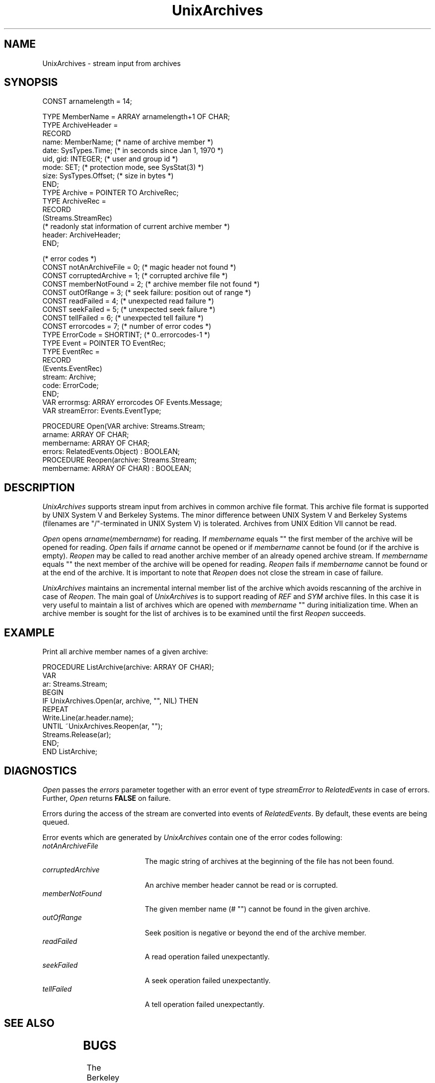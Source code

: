'\" t
.\" ---------------------------------------------------------------------------
.\" Ulm's Oberon System Documentation
.\" Copyright (C) 1989-2003 by University of Ulm, SAI, D-89069 Ulm, Germany
.\" ---------------------------------------------------------------------------
.\"    Permission is granted to make and distribute verbatim copies of this
.\" manual provided the copyright notice and this permission notice are
.\" preserved on all copies.
.\" 
.\"    Permission is granted to copy and distribute modified versions of
.\" this manual under the conditions for verbatim copying, provided also
.\" that the sections entitled "GNU General Public License" and "Protect
.\" Your Freedom--Fight `Look And Feel'" are included exactly as in the
.\" original, and provided that the entire resulting derived work is
.\" distributed under the terms of a permission notice identical to this
.\" one.
.\" 
.\"    Permission is granted to copy and distribute translations of this
.\" manual into another language, under the above conditions for modified
.\" versions, except that the sections entitled "GNU General Public
.\" License" and "Protect Your Freedom--Fight `Look And Feel'", and this
.\" permission notice, may be included in translations approved by the Free
.\" Software Foundation instead of in the original English.
.\" ---------------------------------------------------------------------------
.de Pg
.nf
.ie t \{\
.	sp 0.3v
.	ps 9
.	ft CW
.\}
.el .sp 1v
..
.de Pe
.ie t \{\
.	ps
.	ft P
.	sp 0.3v
.\}
.el .sp 1v
.fi
..
'\"----------------------------------------------------------------------------
.de Tb
.br
.nr Tw \w'\\$1MMM'
.in +\\n(Twu
..
.de Te
.in -\\n(Twu
..
.de Tp
.br
.ne 2v
.in -\\n(Twu
\fI\\$1\fP
.br
.in +\\n(Twu
.sp -1
..
'\"----------------------------------------------------------------------------
'\" Is [prefix]
'\" Ic capability
'\" If procname params [rtype]
'\" Ef
'\"----------------------------------------------------------------------------
.de Is
.br
.ie \\n(.$=1 .ds iS \\$1
.el .ds iS "
.nr I1 5
.nr I2 5
.in +\\n(I1
..
.de Ic
.sp .3
.in -\\n(I1
.nr I1 5
.nr I2 2
.in +\\n(I1
.ti -\\n(I1
If
\.I \\$1
\.B IN
\.IR caps :
.br
..
.de If
.ne 3v
.sp 0.3
.ti -\\n(I2
.ie \\n(.$=3 \fI\\$1\fP: \fBPROCEDURE\fP(\\*(iS\\$2) : \\$3;
.el \fI\\$1\fP: \fBPROCEDURE\fP(\\*(iS\\$2);
.br
..
.de Ef
.in -\\n(I1
.sp 0.3
..
'\"----------------------------------------------------------------------------
'\"	Strings - made in Ulm (tm 8/87)
'\"
'\"				troff or new nroff
'ds A \(:A
'ds O \(:O
'ds U \(:U
'ds a \(:a
'ds o \(:o
'ds u \(:u
'ds s \(ss
'\"
'\"     international character support
.ds ' \h'\w'e'u*4/10'\z\(aa\h'-\w'e'u*4/10'
.ds ` \h'\w'e'u*4/10'\z\(ga\h'-\w'e'u*4/10'
.ds : \v'-0.6m'\h'(1u-(\\n(.fu%2u))*0.13m+0.06m'\z.\h'0.2m'\z.\h'-((1u-(\\n(.fu%2u))*0.13m+0.26m)'\v'0.6m'
.ds ^ \\k:\h'-\\n(.fu+1u/2u*2u+\\n(.fu-1u*0.13m+0.06m'\z^\h'|\\n:u'
.ds ~ \\k:\h'-\\n(.fu+1u/2u*2u+\\n(.fu-1u*0.13m+0.06m'\z~\h'|\\n:u'
.ds C \\k:\\h'+\\w'e'u/4u'\\v'-0.6m'\\s6v\\s0\\v'0.6m'\\h'|\\n:u'
.ds v \\k:\(ah\\h'|\\n:u'
.ds , \\k:\\h'\\w'c'u*0.4u'\\z,\\h'|\\n:u'
'\"----------------------------------------------------------------------------
.ie t .ds St "\v'.3m'\s+2*\s-2\v'-.3m'
.el .ds St *
.de cC
.IP "\fB\\$1\fP"
..
'\"----------------------------------------------------------------------------
.de Op
.TP
.SM
.ie \\n(.$=2 .BI (+|\-)\\$1 " \\$2"
.el .B (+|\-)\\$1
..
.de Mo
.TP
.SM
.BI \\$1 " \\$2"
..
'\"----------------------------------------------------------------------------
.TH UnixArchives 3 "Last change: 10 July 2003" "Release 0.5" "Ulm's Oberon System"
.SH NAME
UnixArchives \- stream input from archives
.SH SYNOPSIS
.Pg
CONST arnamelength = 14;
.sp 0.7
TYPE MemberName = ARRAY arnamelength+1 OF CHAR;
TYPE ArchiveHeader =
   RECORD
      name: MemberName;      (* name of archive member *)
      date: SysTypes.Time;   (* in seconds since Jan 1, 1970 *)
      uid, gid: INTEGER;     (* user and group id *)
      mode: SET;             (* protection mode, see SysStat(3) *)
      size: SysTypes.Offset; (* size in bytes *)
   END;
TYPE Archive = POINTER TO ArchiveRec;
TYPE ArchiveRec =
   RECORD
      (Streams.StreamRec)
      (* readonly stat information of current archive member *)
      header: ArchiveHeader;
   END;
.sp 0.7
(* error codes *)
CONST notAnArchiveFile = 0;     (* magic header not found *)
CONST corruptedArchive = 1;     (* corrupted archive file *)
CONST memberNotFound = 2;       (* archive member file not found *)
CONST outOfRange = 3;           (* seek failure: position out of range *)
CONST readFailed = 4;           (* unexpected read failure *)
CONST seekFailed = 5;           (* unexpected seek failure *)
CONST tellFailed = 6;           (* unexpected tell failure *)
CONST errorcodes = 7;           (* number of error codes *)
.sp 0.3
TYPE ErrorCode = SHORTINT;      (* 0..errorcodes-1 *)
TYPE Event = POINTER TO EventRec;
TYPE EventRec =
   RECORD
      (Events.EventRec)
      stream: Archive;
      code: ErrorCode;
   END;
.sp 0.3
VAR errormsg: ARRAY errorcodes OF Events.Message;
VAR streamError: Events.EventType;
.sp 0.7
PROCEDURE Open(VAR archive: Streams.Stream;
               arname: ARRAY OF CHAR;
               membername: ARRAY OF CHAR;
               errors: RelatedEvents.Object) : BOOLEAN;
.sp 0.3
PROCEDURE Reopen(archive: Streams.Stream;
                 membername: ARRAY OF CHAR) : BOOLEAN;
.Pe
.SH DESCRIPTION
.I UnixArchives
supports stream input from archives
in common archive file format.
This archive file format is supported by UNIX System V
and Berkeley Systems.
The minor difference between UNIX System V and Berkeley Systems
\&(filenames are "/"-terminated in UNIX System V) is tolerated.
Archives from UNIX Edition VII cannot be read.
.PP
.I Open
opens \fIarname\fP(\fImembername\fP) for reading.
If \fImembername\fP equals "" the first member of the archive will
be opened for reading.
.I Open
fails if
.I arname
cannot be opened or if
.I membername
cannot be found (or if the archive is empty).
.I Reopen
may be called to read another archive member of an already opened
archive stream.
If
.I membername
equals "" the next member of the archive will be opened for reading.
.I Reopen
fails if
.I membername
cannot be found or at the end of the archive.
It is important to note that
.I Reopen
does not close the stream in case of failure.
.PP
.I UnixArchives
maintains an incremental internal member list of the archive
which avoids rescanning of the archive in case of
.IR Reopen .
The main goal of
.I UnixArchives
is to support reading of
.I REF
and
.I SYM
archive files.
In this case it is very useful to maintain a list of archives
which are opened with
.I membername
"" during initialization time.
When an archive member is sought for
the list of archives is to be examined until the first
.I Reopen
succeeds.
.SH EXAMPLE
Print all archive member names of a given archive:
.Pg
PROCEDURE ListArchive(archive: ARRAY OF CHAR);
   VAR
      ar: Streams.Stream;
BEGIN
   IF UnixArchives.Open(ar, archive, "", NIL) THEN
      REPEAT
         Write.Line(ar.header.name);
      UNTIL ~UnixArchives.Reopen(ar, "");
      Streams.Release(ar);
   END;
END ListArchive;
.Pe
.SH DIAGNOSTICS
.I Open
passes the \fIerrors\fP parameter together with an error event
of type \fIstreamError\fP to \fIRelatedEvents\fP in case of errors.
Further, \fIOpen\fP returns \fBFALSE\fP on failure.
.LP
Errors during the access of the stream are converted
into events of \fIRelatedEvents\fP.
By default, these events are being queued.
.LP
Error events which are generated by \fIUnixArchives\fP contain
one of the error codes following:
.Tb notAnArchiveFile
.Tp notAnArchiveFile
The magic string of archives at the beginning of the file has not been found.
.Tp corruptedArchive
An archive member header cannot be read or is corrupted.
.Tp memberNotFound
The given member name (# "") cannot be found in the given archive.
.Tp outOfRange
Seek position is negative or beyond the end of the archive member.
.Tp readFailed
A read operation failed unexpectantly.
.Tp seekFailed
A seek operation failed unexpectantly.
.Tp tellFailed
A tell operation failed unexpectantly.
.Te
.SH "SEE ALSO"
.TS
lfI l.
ar(1)	maintaining of archives
RelatedEvents(3)	error event handling
Streams(3)	stream operations
SysStat(3)	protection modes
ar(5)	archive file format
.TE
.SH BUGS
The Berkeley version of archive files uses trailing blanks as
filename delimiter.
Thus filenames with trailing blanks are extracted without trailing blanks.
.PP
Archive member names are restricted to 14 characters even on
file systems which support longer names (Berkeley file systems).
.\" ---------------------------------------------------------------------------
.\" $Id: UnixArchives.3,v 1.5 2003/07/10 09:27:56 borchert Exp $
.\" ---------------------------------------------------------------------------
.\" $Log: UnixArchives.3,v $
.\" Revision 1.5  2003/07/10 09:27:56  borchert
.\" typo fixed
.\"
.\" Revision 1.4  1992/03/24 09:22:36  borchert
.\" Archives renamed to UnixArchives
.\"
.\" Revision 1.3  1991/11/22  09:15:38  borchert
.\" errors parameter added
.\" queue events now via RelatedEvents
.\" new error handling
.\"
.\" Revision 1.2  1991/01/03  22:24:33  borchert
.\" typo error fixed
.\"
.\" Revision 1.1  90/08/31  17:02:11  borchert
.\" Initial revision
.\" 
.\" ---------------------------------------------------------------------------
